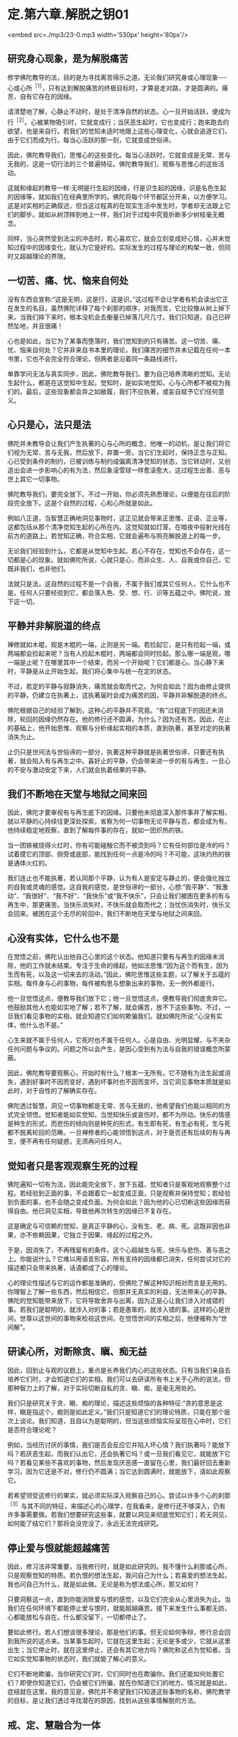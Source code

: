 * 定.第六章.解脱之钥01

<embed src=./mp3/23-0.mp3 width='530px' height='80px'/>

** 研究身心现象，是为解脱痛苦

修学佛陀教导的法，目的是为寻找离苦得乐之道。无论我们研究身或心理现象-﻿-﻿-心或心所^{［1］}，只有达到解脱痛苦的终极目标时，才算是走对路，才是圆满的。痛苦，自有它存在的因缘。

请清楚地了解，心静止不动时，是处于清净自然的状态。心一旦开始活跃，便成为行^{［2］}。心被某物吸引时，它就变成行；当厌恶生起时，它也变成行；跑来跑去的欲望，也是来自行。若我们的觉知未适时地跟上这些心理变化，心就会追逐它们，由于它们而成为行。每当心活跃的那一刻，它就变成世俗谛。

因此，佛陀教导我们，思惟心的这些变化。每当心活跃时，它就变成是无常、苦与无我的，这是一切行法的三个普遍特征。佛陀教导我们，观察与思惟心的这些活动。

这就和缘起的教导一样:无明是行生起的因缘，行是识生起的因缘，识是名色生起的因缘等，就如我们在经典里所学的。佛陀将每个环节都区分开来，以方便学习。这是对实相的正确叙述，但当这过程真的在现实生活中发生时，学者却无法跟上它们的脚步。就如从树顶摔到地上一样，我们对于过程中究竟折断多少树枝毫无概念。

同样，当心突然受到法尘的冲击时，若心喜欢它，就会立刻变成好心情，心并未觉知过程中的因缘变化，就认为它是好的。实际发生的过程与理论的构架一致，但同时又超越理论的界限。

** 一切苦、痛、忧、恼来自何处

没有东西会宣称:“这是无明，这是行，这是识。”这过程不会让学者有机会读出它正在发生的名目，虽然佛陀详释了每个刹那的顺序，对我而言，它比较像从树上掉下来。当我们摔下来时，根本没机会去衡量已掉落几尺几寸。我们只知道，自己已砰然坠地，并且很痛！

心也是如此，当它为了某事而堕落时，我们觉知到的只有痛苦。这一切苦、痛、忧、恼来自何处？它并非来自书本里的理论，我们痛苦的细节并未记载在任何一本书里，它也不会完全符合理论，但两者是沿着同一条路线进行。

单靠学问无法与真实同步，因此，佛陀教导我们，要为自己培养清晰的觉知。无论生起什么，都是在这觉知中生起。觉知时，是如实地觉知，心与心所都不被视为我们的。最后，这些现象都会弃之如敝履，我们不应执著，或妄自赋予它们任何意义。

** 心只是心，法只是法

佛陀并未教导会让我们产生执著的心与心所的概念，他唯一的动机，是让我们将它们视为无常、苦与无我，然后放下，弃置一旁。当它们生起时，保持正念与正知。心已受到条件的制约，已被训练与制约成偏离清净觉知的状态，当它转动时，又创造出会进一步影响心的有为法，然后象滚雪球一样愈滚愈大，这过程生出善、恶与世上其它一切事物。

佛陀教导我们，要完全放下。不过一开始，你必须先熟悉理论，以便能在往后的阶段完全放下。这是个自然的过程，心和心所就是如此。

例如八正道，当智慧正确地洞见事物时，这正见就会带来正思惟、正语、正业等，这都包括从那个清净觉知生起的心所在内。这觉知就如灯笼，在暗夜中投射光线在前方的道路上。若觉知正确，符合实相，它就会遍布与照亮解脱道上的每一步。

无论我们经验到什么，它都是从觉知中生起。若心不存在，觉知也不会存在，这一切都是心的现象。就如佛陀所说，心就只是心，而非众生、人、自我或你自己，它既非我们，也非他们。

法就只是法，这自然的过程不是一个自我，不属于我们或其它任何人，它什么也不是。任何人只要经验到它，都会落入色、受、想、行、识等五蕴之中。佛陀说，放下这一切。

[[./img/23-2.jpeg]]

** 平静并非解脱道的终点

禅修就如木棍，观是木棍的一端，止则是另一端。若捡起它，是只有捡起一端，或两端都会捡起来呢？当有人捡起木棍时，两端都会同时捡起。那么哪一端是观，哪一端是止呢？在哪里其中一个结束，而另一个开始呢？它们都是心。当心静下来时，平静是从止开始生起，我们将心集中与统一在定的状态。

不过，若定的平静与寂静消失，痛苦就会取而代之。为何会如此？因为由修止提供的平静，仍建立在执著上，这执著届时会成为痛苦的因，平静并非解脱道的终点。

佛陀根据自己的经验了解到，这种心的平静并不究竟。“有”过程底下的因还未消除，轮回的因缘仍然存在。他的修行还不圆满，为什么？因为还有苦。因此，在止的基础上，他开始思惟、观察与分析缘起实相的本质，直到执著，甚至对定的执著消失为止。

止仍只是世间法与世俗谛的一部分，执著这种平静就是执著世俗谛，只要还有执著，就会陷入有与再生之中。喜好止的平静，仍会带来进一步的有与再生，一旦心的不安与激动安定下来，人们就会执着结果的平静。

** 我们不断地在天堂与地狱之间来回

因此，佛陀才要审视有与再生底下的因缘。只要他未彻底深入那件事并了解实相，就以平静的心持续往更深处探索，省察为何一切事物无论平静与否，都会成为有。他持续稳定地观察，直到了解每件事的存在，就如一团炽热的铁。

当一团铁被烧得火红时，你有可能碰触它而不被烫到吗？它有任何部位是冷的吗？试着摸它的顶部、侧旁或底部，能找到任何一点是冷的吗？不可能，这块灼热的铁是通体火红的。

我们连止也不能执著，若认同那个平静，认为有人是安定与静止的，便会强化独立的自我或灵魂的感觉。这自我的感觉，是世俗谛的一部分，心想:“我平静”、“我激动”、“我很好”、“我不好”、“我快乐”或“我不快乐”，只会让我们被困在更多的有与再生中，那更痛苦。当快乐消失时，不快乐就会取而代之；当忧伤消失时，快乐又会回来。被困在这个无尽的轮回中，我们不断地在天堂与地狱之间来回。

** 心没有实体，它什么也不是

在觉悟之前，佛陀认出他自己心里的这个状态。他知道只要有与再生的因缘未消除，他的工作就未结束。专注于生命的缘起，他如法思惟:“因为这个而有生，因为生而有死，以及这一切来去的活动。”因此，佛陀思惟这些主题，以了解关于五蕴的实相。每件身与心的事物，每件被构思与想象出来的事物，无一例外都是行。

他一旦觉悟这点，便教导我们放下它；他一旦觉悟这点，便教导我们彻底舍弃它。他鼓励其他人也能如实地了解；若不了解，就会痛苦，放不下这些事物。不过，一旦我们看见事物的实相，就会知道它们如何欺骗我们。就如佛陀所说:“心没有实体，他什么也不是。”

心生来就不属于任何人，它死时也不属于任何人。心是自由、光明显耀，与不夹杂任何问题与争议的。问题之所以会产生，是因心受到有为法与自我的错误概念所蒙蔽。

因此，佛陀教导要观察心，开始时有什么？根本一无所有。它不随有为法生起或消失，遇到好事时不因而变好，遇到坏事时也不因而变坏。当它洞见事物本质就是如此时，对于自性的了解确实存在。

佛陀透过智慧，洞见一切事物都是无常、苦与无我的，他希望我们也能以相同的方式完全领悟。觉知者能如实觉知，当觉知快乐或哀伤时，都不为所动。快乐的情感是种生的形式，而悲伤的倾向则是种死的形式，有生即有死，有生必有死，生与死都不脱离轮回的范畴。一旦禅修者的心能领悟到这点，对于是否还有后续的有与再生，便不再有任何疑惑，无须再问任何人。

** 觉知者只是客观观察生死的过程

佛陀遍知一切有为法，因此能完全放下，放下五蕴，觉知者只是客观地观察整个过程。若经验到正面的事，不会跟着它一起变成正面，只是观察并保持觉知；若经验到负面的事，也不会随之变成负面。为何会如此？因为他的心已切断这些因缘而获得自由。他已洞见实相，导致他再次转生的因缘已不复存在。

这是确定与可信赖的觉知，是真正平静的心，没有生、老、病、死。这既非因也非果，亦不依赖因果，它独立于因果、缘起的过程之外。

于是，因消失了，不再残留有的条件。这个心超越生与死、快乐与悲伤、善与恶之上。你能说什么？它难以用语言形容。所有支持的因缘都已消失，任何尝试对它的描述都只会带来执著，话语都成了心的理论。

心的理论性描述与它的运作都是准确的，但佛陀了解这种知识相对而言是无用的。你理智上了解一些东西，然后相信它，但那并无真实的利益，无法带来心的平静。佛陀的觉知能带来放下，它将导致舍弃与出离，因为正是心让我们涉入对或错的事。若我们是聪明的，就涉入对的事；若是愚笨的，就涉入错的事。这样的心是世间，世尊以这世间的事物来检视这世间，在觉悟世间的实相之后，他便被称为“世间解”。

[[./img/23-3.jpeg]]

** 研读心所，对断除贪、瞋、痴无益

因此，回到止与观的议题上，重点是长养我们内心的这些状态。只有当我们亲自去培养它们时，才会知道它们的实相。我们可以去研读所有书上关于心所的说法，但那种智力上的了解，对于实际切断自私的贪、瞋、痴，是毫无用处的。

我们只是研究关于贪、瞋、痴的理论，描述这些烦恼的各种特征:“贪的意思是这样，瞋是指这个，痴则是如此定义。”我们只是知道它们的理论特质，只能在那个层次上谈论。我们知道，且自以为是聪明的，但当这些烦恼实际呈现在心中时，它们是否符合理论呢？

例如，当经历讨厌的事情，我们是否会反应它并陷入坏心情？我们执著吗？能放下吗？若厌恶生起，而我们认出它，还会执著它吗？或一旦我们看见它，就能放下它吗？若看见某些不喜欢的事物，然后发现厌恶感一直留在心里，我们最好回去重新学习。因为它还是不对，修行仍不圆满；当它达到圆满时，就能放下，请如此观察它。

若希望领受这修行的果实，就必须实际深入观察自己的心。尝试以许多个心的刹那^{［3］}与其不同的特征，来描述心的心理学，在我看来，是修行还不够深入，仍有许多事需要做。若我们想要研究这些事，就要以洞见来彻底觉知它们；若无洞见，如何能了结它们？那将会没完没了，永远无法完成研究。

** 停止爱与恨就能超越痛苦

因此，修习法非常重要，当我修行时，就是如此研究的。我不懂什么刹那或心所，只是观察觉知的特质。若仇恨的想法生起，我问自己为什么；若喜爱的想法生起，我也问自己为什么，就是如此做。无论是称为想法或心所，那又如何？

只要洞察这一点，直到你能消除爱与恨的感觉，以及它们完全从心里消失为止。当我们在任何环境下都能停止爱与恨时，就能超越痛苦。接下来发生什么事都无妨，心都能放松与自在。什么都没留下，一切都停止了。

要如此修行。若人们想谈很多理论，那是他们的事。但无论如何争辩，修行总会回到我所说的这点来。当某事生起时，它就在这里生起；无论是多或少，它就从这里出生；当它停止时，就在这里停止，还会有其它地方吗？佛陀称这点为觉知者。当它如实觉知事物的状态时，我们就能了解心的意义。

它们不断地欺骗，当你研究它们时，它们同时也在欺骗你。我们还能如何处置它们？即使你知道它们，仍会被它们所骗，就在你知道它们的地方。情况就是如此，症结就在这里。我的意见是，佛陀并不希望我们只知道这些事物的名称，佛陀教学的目标，是让我们透过寻找潜在的原因，找到从这些事情解脱的方法。

** 戒、定、慧融合为一体

我修习法，但所知不多，只知道解脱道是由戒开始。戒是解脱道完美的开端，定的深沉平静是完美的中段，慧则是完美的结尾。虽然它们可区分为三个独特的训练层面，但愈深入看它们时，这三个特质就愈会融合为一，若想持戒，必须有智慧。

我们通常建议人们，从持守五戒开始，开发道德标准，如此戒才会稳固。不过，戒的圆满需要很多智慧，必须考虑自己的言语与行为，并分析它们的后果，这都是智慧的工作。为了培养戒，必须依赖智慧。

根据理论，首先出现的是戒，接着是定，然后是慧。但当我检视它时，我发现智慧是每个修行层面的基础。为了充分了解言行的后果-﻿-﻿-尤其是有害的后果-﻿-﻿-你需要智慧的指导和监督，以详细检查因果的运作，这将会净化我们的言行。

一旦我们熟悉道德与不道德的行为，就会了解修行的位置，接着才能断恶修善。断除恶法，增长善法，这就是戒。当如此做时，心会变得愈来愈稳固与安定，安定与不动的心对于我们的言行，是没有恐惧、后悔与疑惑的，这就是定。

这个稳定、统一的心，形成我们后续修行更强有力的能量来源，让我们得以对经验到的色、声、香等进行一种深刻的思惟。一旦心安住在稳固的正念与平静上，我们就能进一步地探究五蕴-﻿-﻿-色、受、想、行、识，以及六尘-﻿-﻿-色、声、香、味、触、法-﻿-﻿-的实相。它们不断地生起，我们则持续保持正念，加以观察。

然后，便会知道它们的真相，它们是根据自然法则而存在。当这了解稳定地增长时，智慧就会生起。一旦清楚了解事物的实相，我们旧的认知就会被根除，概念性的知识会转化成智慧。戒、定、慧就是如此融合为一体。

当智慧的力量与勇气增加时，定就会逐渐变得更稳固。定愈稳固，戒也会更加坚固与完备。当戒圆满时，它会滋养定，而定的增强也会导致慧的成熟，这三个训练层面，环环相扣并辗转相生，它们结合在一起，遂形成八正道-﻿-﻿-成佛之道。

一旦戒、定、慧臻于顶点，道就有力量根除那些会染污清净心的烦恼^{［4］}。当贪欲生起时，或当瞋恚与愚痴出现时，道是唯一有能力能斩断它们轨迹的东西。

** 正道产生的条件是戒、定、慧

修法的构件是四圣谛:苦、集（苦的起因）、灭（苦的止息）、道（灭苦之道）。这条道路是由戒、定、慧的修心构架所组成，它们真正的意义不在字面上，而在你的内心深处。

戒、定、慧就是如此，它们持续地辗转前进，八正道将会涵盖任何生起的色、声、香、味、触、法。不过，若八正道的各支孱弱、怯懦，烦恼就会占据你的心。

若正道够强壮、勇敢，它就能征服并消灭烦恼；若烦恼的力量勇猛，而正道的力量微弱，烦恼就会战胜正道，而征服心。若觉知的速度不够迅速敏锐，不如经验到的色、受、想、行，它们就会占有并压倒我们。正道与烦恼相互倾轧，当法的修习在心中发展时，这两股力量在道上的每一步都会相互较劲。犹如有两个人在内心争吵，那是正道与烦恼在争夺心的统治权。

正道指导并促进我们思惟的能力，一旦我们能正确地思惟，烦恼就会退却。但若我们摇摆不定，每次烦恼重整与得势时，它就会取代正道。这两边会持续斗争，直到最后一方获胜，大势已定为止。

若我们致力于发展正道，烦恼就会逐渐地、持续地消除。四圣谛一旦充分开发，就会安住在我们的心里。无论痛苦的形式为何，它总有个存在的原因，此即第二圣谛。这原因是什么？那就是虚弱的戒、虚弱的定与虚弱的慧。当正道无法持久时，烦恼就会统治心。当它们统治时，第二圣谛就开始大展身手，并造成各种痛苦，那些能平息痛苦的特质都消失了。

正道产生的条件是戒、定、慧，当它们的力量达到完全时，正道就锐不可当，将能冷静地战胜带来苦恼地贪爱与执著。烦恼被正道打败，所以痛苦无法生起，苦于是止息。

为何正道能带来苦的止息？因为戒、定、慧达到圆满的巅峰，正道拥有锐不可当的动力，一切都汇集在这里。我认为任何如此修行的人，都和心的理论性概念无关。若心跳脱这些概念，就是完全可靠与确定的。此时，无论我们走哪一条路，都无须太过费心，就能笔直地前进。

** 戒、定、慧构成解脱道

想想芒果树的叶子，它们像什么？只需要检视一片叶子便能知道。虽然有成千上万的树叶，但我们知道它们都一样，只要看其中一片，其它的基本上都是相同的。树干也是如此，只需要看一棵芒果树的树干，就可以知道它们全体的特征。只要看一棵树，其它的芒果树基本上都没有差别。即使它们有千万棵，若知道其中一棵，我便知道全部。这是佛陀的教导。

戒、定、慧构成佛陀的解脱道。但道并非法的本质，道既非它本身的终点，也不是世尊究竟的目标，但它是内在的指南。

例如，你如何从曼谷旅行到巴蓬寺来，你追求的不是道路，而是抵达寺院，但旅途中需要道路。你所行走的道路不是寺院，它只是到这里的方法而已。但若你想抵达寺院，就必须沿着路走。戒、定、慧也是如此，我们可说它们不是法的本质，而是到达那里的道路。

当戒、定、慧圆熟时，就会得到心的深刻平静，那才是目的。一旦达到这个平静，即使听到噪声，心还是如如不动，当达到这平静，就无须做什么了。佛陀教导我们，要彻底放下，无论发生什么事，都不用担心。之后，我们真正地、毫无疑问地自知自证，不再只是相信别人所说。

佛教的基本原理是诸法皆空，它不依赖神通力、超自然力，或任何其它神秘、奇异的现象，佛陀不强调它们的重要性。不过，这种力量确实存在，并可能被开发，但这“法”的面向是虚妄的，因此佛陀不提倡或鼓吹它，而只称赞能从痛苦中解脱的人。

为了达到这点，需要训练，而完成工作所需的工具与装备是:布施、持戒、禅定与智慧。我们必须实践它们，并加以训练，它们共同形成一条向内的解脱道，而智慧是第一步。若心被烦恼污染，道就无法成熟，但我们若能坚持并够强壮，道就会根除这些染污。不过，若烦恼占上风，就会压过道。修行佛法就只是这两种力量不断地抗衡，直到抵达道路的终点为止。它们不断地战斗，直到最后。

** 一旦希望进入第几禅，心立即远离禅修

使用修行工具，必须承担困苦与艰巨的挑战，我们得依赖耐心、毅力与坚忍，必须亲自去做、去体验、去了解它。不过，学者们却很容易感到困惑。

例如，当坐禅时，只要心感受到一点平静，就会开始想:“嗯！这一定是初禅。”他们的心就是如此运作。一旦这些想法生起，所感受到的平静就会破灭了。他们又立刻想，这一定是第二禅。

别思量与推测它，没有任何告示牌会宣告我们正在经历哪一阶段的禅定。事实是全然不同的，没有任何符号会如道路标志一样告诉你:“此路通往巴蓬寺。”我不如此读心，它不会作这样的宣告。

虽然一些很受敬重的学者，对初禅、第二禅、第三禅与第四禅做了描述，写下来的都只是外在信息。若心真的进入这些深沉平静的状态，它不会知道任何那些描述。它能了知，但所知的和研究的理论不同。

若有学者尝试撷取他们的理论放入禅修中，边坐边想:“嗯......这可能是什么？这是初禅吗？”就在那里平静破灭了！他们并未经验到任何实质的内涵。

为何会如此？因为有贪欲，一旦生起渴爱，会发生什么事？心立即远离禅修。

因此，我们都必须放弃思量与测度，完全舍弃他们。只要提起身、口、意，彻底投入禅修，观察心的运作。但不要将经书带在身旁，否则每件事都会变得一团糟，因为没有一件书里的事会完全吻合实相。

[[./img/23-4.jpeg]]

** 心无法用外在的标准衡量

那些研究很多东西的人，脑袋里充满理性的知识，通常在“法”的修习上都不成功，他们陷入资讯的泥沼中。实相是-﻿-﻿-心无法用外在的标准加以衡量，若达到平静，只要让它处于平静即可，最微妙层次的深沉平静确实存在。

就个人而言，我并不知道很多修行的理论，在成为比丘的三年后，对真实的禅定仍充满许多问题。

当禅修时，我一直尝试思考与想象它是什么，但心却变得比先前还更掉举、散乱！妄想增加，我还未禅修时，比现在还更平静。天啊！真难，真气人。虽然我遇到许多障碍，但从未放弃，只是持续地做它，当不刻意尝试做某件事时，心就会比较自在。每次当我下定决心要入定时，它就会失控。“这究竟是怎么一回事，”我质疑:“为何会发生这种事？”

之后，我才逐渐了解，禅修与呼吸的过程很类似。若我硬要强迫呼吸变浅、变深或不变，是很困难的。不过，若我们去散步，不刻意注意呼吸时，呼吸会造成痛苦吗？不，他们只会感到轻松。

因此，我反思:“啊！也许就是应该这么做。”当人白天像平常一样走路，不刻意注意呼吸时，呼吸会造成痛苦吗？不，他们只会感到轻松。

但当我们执意要让心平静时，执著与贪染就悄悄进驻了。当尝试控制呼吸变浅或变深时，它只会比先前更紧张。为什么？因为我所用的意志力是染污的，是有执著与贪欲的，我并未觉知正在发生的事。所有挫折与痛苦，都是因为我将渴爱带入禅修而引起。

*一次奇妙的禅修体验 *

我曾在一间距村子约半里路的森林寺院待过。有天晚上，当我练习行禅时，村民正在大肆集会庆祝。当时一定已过了十一点，我感觉有点不寻常，从中午起，就一直感到奇怪。我的心平静，几乎没有思虑，感到非常轻松自在。我练习行禅，直到疲累才进入茅棚打坐。

当坐下来时，几乎还来不及盘腿，不可思议地，我一心只想进入深刻平静的状态，这一切都自然地发生。当坐定之后，我的心变得非常平静，象盘石一样坚定，我还是可以听到村民的歌舞声，但也可以完全关掉声音。

奇怪，当我没有注意声音时，它很安静-﻿-﻿-什么也没听到；但若我想听就可以听，丝毫不受影响。那就如有两个所缘并排于心中，但并无接触，我可以看见心与觉知的所缘是分开与不同的，就如痰盂和水壶。

接着，我了解到:当心统一在定中时，若注意力向外，就可听见，但若让它住于它的空性中，则它是完全安静的。当声音被认知时，我能看见觉性与声音是截然不同的。

我沉思:“若它不是这样，还会是怎样？”它就是这样，这两个东西完全分开，我持续如此观察，直到了解又更深一层:“啊！这很重要。当现象的相续认知被切断时，结果就是平静。”先前的相续（santati)妄念，转变为寂静（santi)之心。我持续静坐，专心禅思，那时的心只专注于禅修，不管其它任何事。若我就在此时出定，也没有丝毫减损，因为它是完整的。我可以稍微放松，不过绝非因为懒散、倦怠或气恼，完全不是，这些都不存在于心中。心中只有圆满的内在的平衡与平静-﻿-﻿-不偏不倚。

最后，我真的休息了一下，但那只是改变坐姿，心仍继续保持不动摇。我抓过枕头，想要小憩一会儿，当倾身时，心仍和先前一样平静。然后，就在头碰到枕头之前，心的觉知开始向内流，我不知它要去哪里，但它只是往内愈流愈深。它就如电流从电缆流向开关，当碰到开关时，我的身体发出砰然巨响爆炸开来，那段时间的觉知非常清晰与微妙。

过了那点之后，心随即往更深处穿透，进到完全一无所有之处。绝对没有任何外面世界的东西能深入那里，完全没有任何东西可能到达它。在里面停留了一段时间之后，心接着向外回流。不过，当我说它回流时，意思并非是我让它回流，我只是个观察者，只觉知与见证。心愈来愈往外出来，直到终于恢复“正常”为止。

当我的意识状态恢复正常时，问题来了:“那是什么？”答案立即出现:“这些东西自有它们发生的因缘，你无须寻求解释。”这答案能满足我的心。

不久后，心又再开始往内流，我并未刻意引导它，它是自动自发的。当我愈来愈向内移动时，它又碰到那相同的开关，这次我的身体粉碎为微尘。心再次往自己更深处穿透，寂然无声，甚至比第一次更微妙，绝对没有什么外在的东西可能到达。心在此随意停留了一段时间，然后再向外回流。那时它是顺着自己的动能，一切都自动自发，我并未刻意影响或引导它向内或向外流。我只是个觉知者与观察者。

我的心又回到它平常的意识状态，而我并不想知道或推测发生了什么事。当我禅修时，心又一次向内流。这次整个宇宙都粉碎并化为微尘，地球、大地、山岳、田野与森林-﻿-﻿-全世界-﻿-﻿-都瓦解成空界。人们消失了，所有东西都不见了，在这第三次的场合里，什么都不留。

向内流的心，随意停留在那里一段时间。我无法说我了解它究竟是如何停留，很难描述发生了什么事，我无法以任何东西来比拟，也找不到恰当的譬喻。

这次心停留的时间比以前更久，过了一段很长的时间后，它才从那状态出来。当我说它出来时，并非意指我让它出来，或是我在控制它发生，一切都是心自动完成，我只是个观察者。最后，它再回到平常的意识状态。

你怎么为这三次发生的事命名呢？谁知道？你会以什么字眼来标示它呢？

-----
*注释*:

[1]心所(cetasikas):与心同时生起的名法，通过执行个别专有的作用来协助心识知所缘。一个心与许多心所同时生灭，缘取同一个所缘，而构成感觉或知觉的心理活动。心所共有五十二个(行蕴中的五十个心所，再加上受、想二蕴)。

[2]行(sankhara):泛指一切有为法。一切生灭变异之法，皆称为行。五蕴中的行蕴、则是指色、受、想与识之外的一切有为法。在泰语中写做
sungkahn，通常是指身体。

[3]刹那(khana):一个心的寿命称为一个心识刹那。这时间单位非常短暂，诸论师说在闪电或眨眼间，就有数十亿个心识刹那生灭，每个心识刹那还可分为生、住、灭三个小刹那。

[4]烦恼(Kilesa):即染污心的心理特质，包括贪、嗔、痴与其他建立在它们之上的不善心所。

